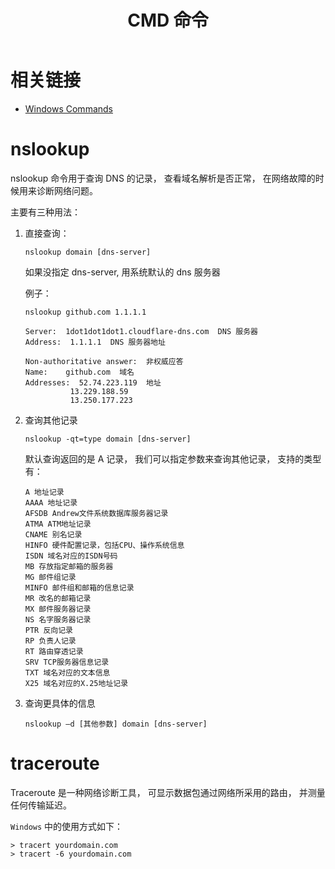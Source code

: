 #+TITLE:      CMD 命令

* 目录                                                    :TOC_4_gh:noexport:
- [[#相关链接][相关链接]]
- [[#nslookup][nslookup]]
- [[#traceroute][traceroute]]

* 相关链接
  + [[https://docs.microsoft.com/en-us/windows-server/administration/windows-commands/windows-commands][Windows Commands]]

* nslookup
  nslookup 命令用于查询 DNS 的记录， 查看域名解析是否正常， 
  在网络故障的时候用来诊断网络问题。

  主要有三种用法：
  1. 直接查询：
     #+BEGIN_EXAMPLE
       nslookup domain [dns-server]
     #+END_EXAMPLE

     如果没指定 dns-server, 用系统默认的 dns 服务器
     
     例子：
     #+BEGIN_EXAMPLE
       nslookup github.com 1.1.1.1

       Server:  1dot1dot1dot1.cloudflare-dns.com  DNS 服务器
       Address:  1.1.1.1  DNS 服务器地址

       Non-authoritative answer:  非权威应答
       Name:    github.com  域名
       Addresses:  52.74.223.119  地址
                 13.229.188.59
                 13.250.177.223
     #+END_EXAMPLE

  2. 查询其他记录
     #+BEGIN_EXAMPLE
       nslookup -qt=type domain [dns-server]
     #+END_EXAMPLE

     默认查询返回的是 A 记录， 我们可以指定参数来查询其他记录， 支持的类型有：
     #+BEGIN_EXAMPLE
       A 地址记录 
       AAAA 地址记录 
       AFSDB Andrew文件系统数据库服务器记录 
       ATMA ATM地址记录
       CNAME 别名记录 
       HINFO 硬件配置记录，包括CPU、操作系统信息 
       ISDN 域名对应的ISDN号码 
       MB 存放指定邮箱的服务器 
       MG 邮件组记录 
       MINFO 邮件组和邮箱的信息记录 
       MR 改名的邮箱记录 
       MX 邮件服务器记录 
       NS 名字服务器记录 
       PTR 反向记录 
       RP 负责人记录 
       RT 路由穿透记录 
       SRV TCP服务器信息记录 
       TXT 域名对应的文本信息 
       X25 域名对应的X.25地址记录
     #+END_EXAMPLE

  3. 查询更具体的信息
     #+BEGIN_EXAMPLE
       nslookup –d [其他参数] domain [dns-server]
     #+END_EXAMPLE

* traceroute
  Traceroute 是一种网络诊断工具， 可显示数据包通过网络所采用的路由， 并测量任何传输延迟。

  ~Windows~ 中的使用方式如下：
  #+BEGIN_EXAMPLE
    > tracert yourdomain.com
    > tracert -6 yourdomain.com
  #+END_EXAMPLE
